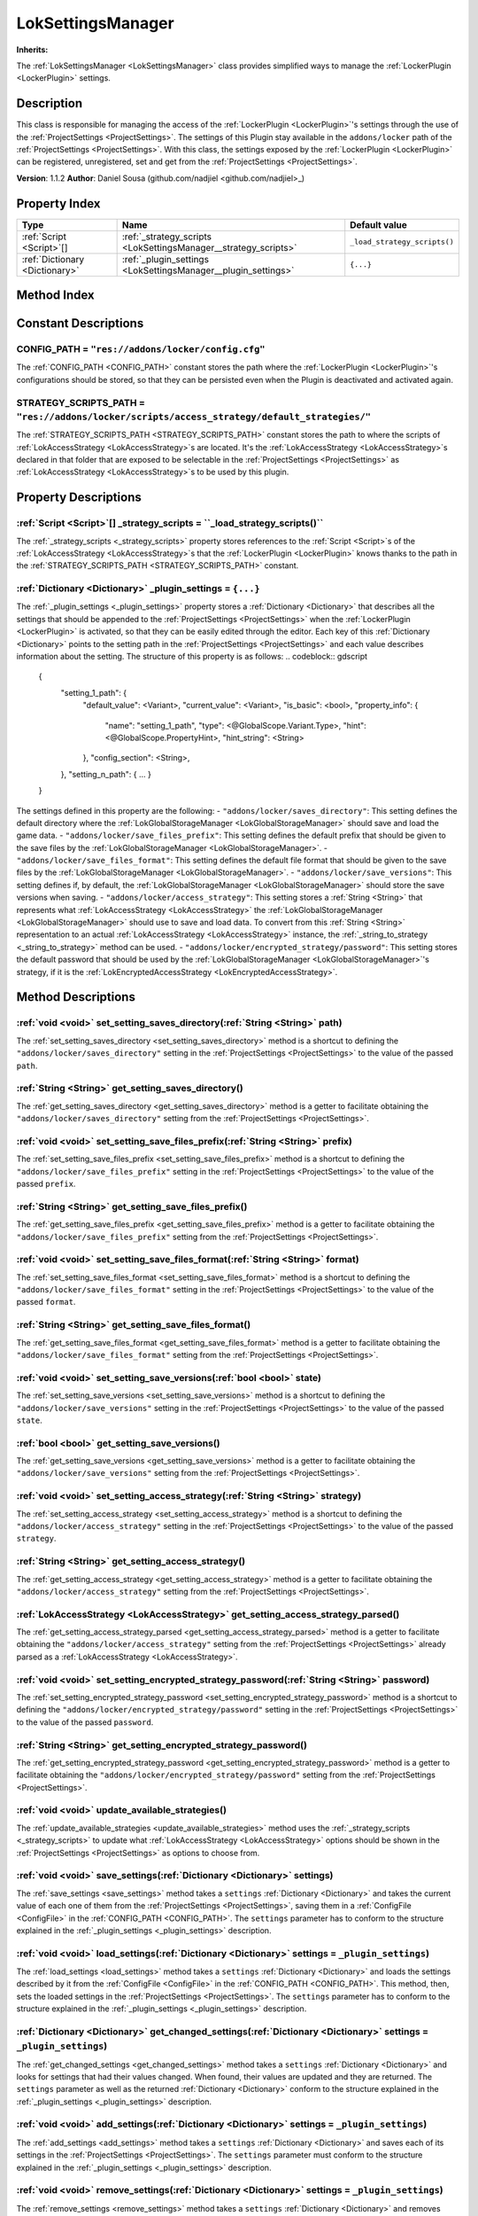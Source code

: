 
.. _LokSettingsManager:

==================
LokSettingsManager
==================

**Inherits:** 

The :ref:`LokSettingsManager <LokSettingsManager>` class provides simplified ways to manage the :ref:`LockerPlugin <LockerPlugin>` settings.

Description
===========

This class is responsible for managing the access of the :ref:`LockerPlugin <LockerPlugin>`'s settings through the use of the :ref:`ProjectSettings <ProjectSettings>`.
The settings of this Plugin stay available in the ``addons/locker`` path of the :ref:`ProjectSettings <ProjectSettings>`.
With this class, the settings exposed by the :ref:`LockerPlugin <LockerPlugin>` can be registered, unregistered, set and get from the :ref:`ProjectSettings <ProjectSettings>`.

**Version**: 1.1.2 
**Author**: Daniel Sousa (github.com/nadjiel <github.com/nadjiel>_)

Property Index
==============

.. list-table::
   :header-rows: 1

   * - Type
     - Name
     - Default value
   * - :ref:`Script <Script>`[]
     - :ref:`_strategy_scripts <LokSettingsManager__strategy_scripts>`
     - ``_load_strategy_scripts()``
   * - :ref:`Dictionary <Dictionary>`
     - :ref:`_plugin_settings <LokSettingsManager__plugin_settings>`
     - ``{...}``
   

Method Index
============

.. list-table::
   :header-rows: 1

   * - Return type
     - Signature
   * - :ref:`void <void>`
     - :ref:`set_setting_saves_directory <LokSettingsManager_set_setting_saves_directory>`\(:ref:`String <String>` path\)* - :ref:`String <String>`
     - :ref:`get_setting_saves_directory <LokSettingsManager_get_setting_saves_directory>`\(\)* - :ref:`void <void>`
     - :ref:`set_setting_save_files_prefix <LokSettingsManager_set_setting_save_files_prefix>`\(:ref:`String <String>` prefix\)* - :ref:`String <String>`
     - :ref:`get_setting_save_files_prefix <LokSettingsManager_get_setting_save_files_prefix>`\(\)* - :ref:`void <void>`
     - :ref:`set_setting_save_files_format <LokSettingsManager_set_setting_save_files_format>`\(:ref:`String <String>` format\)* - :ref:`String <String>`
     - :ref:`get_setting_save_files_format <LokSettingsManager_get_setting_save_files_format>`\(\)* - :ref:`void <void>`
     - :ref:`set_setting_save_versions <LokSettingsManager_set_setting_save_versions>`\(:ref:`bool <bool>` state\)* - :ref:`bool <bool>`
     - :ref:`get_setting_save_versions <LokSettingsManager_get_setting_save_versions>`\(\)* - :ref:`void <void>`
     - :ref:`set_setting_access_strategy <LokSettingsManager_set_setting_access_strategy>`\(:ref:`String <String>` strategy\)* - :ref:`String <String>`
     - :ref:`get_setting_access_strategy <LokSettingsManager_get_setting_access_strategy>`\(\)* - :ref:`LokAccessStrategy <LokAccessStrategy>`
     - :ref:`get_setting_access_strategy_parsed <LokSettingsManager_get_setting_access_strategy_parsed>`\(\)* - :ref:`void <void>`
     - :ref:`set_setting_encrypted_strategy_password <LokSettingsManager_set_setting_encrypted_strategy_password>`\(:ref:`String <String>` password\)* - :ref:`String <String>`
     - :ref:`get_setting_encrypted_strategy_password <LokSettingsManager_get_setting_encrypted_strategy_password>`\(\)* - :ref:`void <void>`
     - :ref:`update_available_strategies <LokSettingsManager_update_available_strategies>`\(\)* - :ref:`void <void>`
     - :ref:`save_settings <LokSettingsManager_save_settings>`\(:ref:`Dictionary <Dictionary>` settings\)* - :ref:`void <void>`
     - :ref:`load_settings <LokSettingsManager_load_settings>`\(:ref:`Dictionary <Dictionary>` settings = ``_plugin_settings``\)* - :ref:`Dictionary <Dictionary>`
     - :ref:`get_changed_settings <LokSettingsManager_get_changed_settings>`\(:ref:`Dictionary <Dictionary>` settings = ``_plugin_settings``\)* - :ref:`void <void>`
     - :ref:`add_settings <LokSettingsManager_add_settings>`\(:ref:`Dictionary <Dictionary>` settings = ``_plugin_settings``\)* - :ref:`void <void>`
     - :ref:`remove_settings <LokSettingsManager_remove_settings>`\(:ref:`Dictionary <Dictionary>` settings = ``_plugin_settings``\)* - :ref:`Script <Script>`[]
     - :ref:`_load_strategy_scripts <LokSettingsManager__load_strategy_scripts>`\(\)* - :ref:`LokAccessStrategy <LokAccessStrategy>`[]
     - :ref:`_get_strategies <LokSettingsManager__get_strategies>`\(\)* - :ref:`String <String>`
     - :ref:`_get_strategies_enum_string <LokSettingsManager__get_strategies_enum_string>`\(\)* - :ref:`String <String>`
     - :ref:`_get_default_strategy_name <LokSettingsManager__get_default_strategy_name>`\(:ref:`String <String>` wanted_name\)* - :ref:`LokAccessStrategy <LokAccessStrategy>`
     - :ref:`_string_to_strategy <LokSettingsManager__string_to_strategy>`\(:ref:`String <String>` string\)* - :ref:`String <String>`
     - :ref:`_strategy_to_string <LokSettingsManager__strategy_to_string>`\(:ref:`LokAccessStrategy <LokAccessStrategy>` strategy\)

Constant Descriptions
=====================

.. _LokSettingsManager_CONFIG_PATH:

CONFIG_PATH = ``"res://addons/locker/config.cfg"``
--------------------------------------------------

The :ref:`CONFIG_PATH <CONFIG_PATH>` constant stores the path where the :ref:`LockerPlugin <LockerPlugin>`'s configurations should be stored, so that they can be persisted even when the Plugin is deactivated and activated again.


.. _LokSettingsManager_STRATEGY_SCRIPTS_PATH:

STRATEGY_SCRIPTS_PATH = ``"res://addons/locker/scripts/access_strategy/default_strategies/"``
---------------------------------------------------------------------------------------------

The :ref:`STRATEGY_SCRIPTS_PATH <STRATEGY_SCRIPTS_PATH>` constant stores the path to where the scripts of :ref:`LokAccessStrategy <LokAccessStrategy>`s are located.
It's the :ref:`LokAccessStrategy <LokAccessStrategy>`s declared in that folder that are exposed to be selectable in the :ref:`ProjectSettings <ProjectSettings>` as :ref:`LokAccessStrategy <LokAccessStrategy>`s to be used by this plugin.





Property Descriptions
=====================


.. _LokSettingsManager__strategy_scripts:

:ref:`Script <Script>`[] _strategy_scripts = ``_load_strategy_scripts()``
-------------------------------------------------------------------------

The :ref:`_strategy_scripts <_strategy_scripts>` property stores references to the :ref:`Script <Script>`s of the :ref:`LokAccessStrategy <LokAccessStrategy>`s that the :ref:`LockerPlugin <LockerPlugin>` knows thanks to the path in the :ref:`STRATEGY_SCRIPTS_PATH <STRATEGY_SCRIPTS_PATH>` constant.


.. _LokSettingsManager__plugin_settings:

:ref:`Dictionary <Dictionary>` _plugin_settings = ``{...}``
-----------------------------------------------------------

The :ref:`_plugin_settings <_plugin_settings>` property stores a :ref:`Dictionary <Dictionary>` that describes all the settings that should be appended to the :ref:`ProjectSettings <ProjectSettings>` when the :ref:`LockerPlugin <LockerPlugin>` is activated, so that they can be easily edited through the editor.
Each key of this :ref:`Dictionary <Dictionary>` points to the setting path in the :ref:`ProjectSettings <ProjectSettings>` and each value describes information about the setting.
The structure of this property is as follows:
.. codeblock:: gdscript 


   {
     "setting_1_path": {
       "default_value": <Variant>,
       "current_value": <Variant>,
       "is_basic": <bool>,
       "property_info": {
         "name": "setting_1_path",
         "type": <@GlobalScope.Variant.Type>,
         "hint": <@GlobalScope.PropertyHint>,
         "hint_string": <String>
       },
       "config_section": <String>,
     },
     "setting_n_path": { ... }
   }

The settings defined in this property are the following:
- ``"addons/locker/saves_directory"``: This setting defines the default directory where the :ref:`LokGlobalStorageManager <LokGlobalStorageManager>` should save and load the game data.
- ``"addons/locker/save_files_prefix"``: This setting defines the default prefix that should be given to the save files by the :ref:`LokGlobalStorageManager <LokGlobalStorageManager>`.
- ``"addons/locker/save_files_format"``: This setting defines the default file format that should be given to the save files by the :ref:`LokGlobalStorageManager <LokGlobalStorageManager>`.
- ``"addons/locker/save_versions"``: This setting defines if, by default, the :ref:`LokGlobalStorageManager <LokGlobalStorageManager>` should store the save versions when saving.
- ``"addons/locker/access_strategy"``: This setting stores a :ref:`String <String>` that represents what :ref:`LokAccessStrategy <LokAccessStrategy>` the :ref:`LokGlobalStorageManager <LokGlobalStorageManager>` should use to save and load data. To convert from this :ref:`String <String>` representation to an actual :ref:`LokAccessStrategy <LokAccessStrategy>` instance, the :ref:`_string_to_strategy <_string_to_strategy>` method can be used.
- ``"addons/locker/encrypted_strategy/password"``: This setting stores the default password that should be used by the :ref:`LokGlobalStorageManager <LokGlobalStorageManager>`'s strategy, if it is the :ref:`LokEncryptedAccessStrategy <LokEncryptedAccessStrategy>`.



Method Descriptions
===================


.. _LokSettingsManager_set_setting_saves_directory:

:ref:`void <void>` set_setting_saves_directory\(:ref:`String <String>` path\)
-----------------------------------------------------------------------------

The :ref:`set_setting_saves_directory <set_setting_saves_directory>` method is a shortcut to defining the ``"addons/locker/saves_directory"`` setting in the :ref:`ProjectSettings <ProjectSettings>` to the value of the passed ``path``.


.. _LokSettingsManager_get_setting_saves_directory:

:ref:`String <String>` get_setting_saves_directory\(\)
------------------------------------------------------

The :ref:`get_setting_saves_directory <get_setting_saves_directory>` method is a getter to facilitate obtaining the ``"addons/locker/saves_directory"`` setting from the :ref:`ProjectSettings <ProjectSettings>`.


.. _LokSettingsManager_set_setting_save_files_prefix:

:ref:`void <void>` set_setting_save_files_prefix\(:ref:`String <String>` prefix\)
---------------------------------------------------------------------------------

The :ref:`set_setting_save_files_prefix <set_setting_save_files_prefix>` method is a shortcut to defining the ``"addons/locker/save_files_prefix"`` setting in the :ref:`ProjectSettings <ProjectSettings>` to the value of the passed ``prefix``.


.. _LokSettingsManager_get_setting_save_files_prefix:

:ref:`String <String>` get_setting_save_files_prefix\(\)
--------------------------------------------------------

The :ref:`get_setting_save_files_prefix <get_setting_save_files_prefix>` method is a getter to facilitate obtaining the ``"addons/locker/save_files_prefix"`` setting from the :ref:`ProjectSettings <ProjectSettings>`.


.. _LokSettingsManager_set_setting_save_files_format:

:ref:`void <void>` set_setting_save_files_format\(:ref:`String <String>` format\)
---------------------------------------------------------------------------------

The :ref:`set_setting_save_files_format <set_setting_save_files_format>` method is a shortcut to defining the ``"addons/locker/save_files_format"`` setting in the :ref:`ProjectSettings <ProjectSettings>` to the value of the passed ``format``.


.. _LokSettingsManager_get_setting_save_files_format:

:ref:`String <String>` get_setting_save_files_format\(\)
--------------------------------------------------------

The :ref:`get_setting_save_files_format <get_setting_save_files_format>` method is a getter to facilitate obtaining the ``"addons/locker/save_files_format"`` setting from the :ref:`ProjectSettings <ProjectSettings>`.


.. _LokSettingsManager_set_setting_save_versions:

:ref:`void <void>` set_setting_save_versions\(:ref:`bool <bool>` state\)
------------------------------------------------------------------------

The :ref:`set_setting_save_versions <set_setting_save_versions>` method is a shortcut to defining the ``"addons/locker/save_versions"`` setting in the :ref:`ProjectSettings <ProjectSettings>` to the value of the passed ``state``.


.. _LokSettingsManager_get_setting_save_versions:

:ref:`bool <bool>` get_setting_save_versions\(\)
------------------------------------------------

The :ref:`get_setting_save_versions <get_setting_save_versions>` method is a getter to facilitate obtaining the ``"addons/locker/save_versions"`` setting from the :ref:`ProjectSettings <ProjectSettings>`.


.. _LokSettingsManager_set_setting_access_strategy:

:ref:`void <void>` set_setting_access_strategy\(:ref:`String <String>` strategy\)
---------------------------------------------------------------------------------

The :ref:`set_setting_access_strategy <set_setting_access_strategy>` method is a shortcut to defining the ``"addons/locker/access_strategy"`` setting in the :ref:`ProjectSettings <ProjectSettings>` to the value of the passed ``strategy``.


.. _LokSettingsManager_get_setting_access_strategy:

:ref:`String <String>` get_setting_access_strategy\(\)
------------------------------------------------------

The :ref:`get_setting_access_strategy <get_setting_access_strategy>` method is a getter to facilitate obtaining the ``"addons/locker/access_strategy"`` setting from the :ref:`ProjectSettings <ProjectSettings>`.


.. _LokSettingsManager_get_setting_access_strategy_parsed:

:ref:`LokAccessStrategy <LokAccessStrategy>` get_setting_access_strategy_parsed\(\)
-----------------------------------------------------------------------------------

The :ref:`get_setting_access_strategy_parsed <get_setting_access_strategy_parsed>` method is a getter to facilitate obtaining the ``"addons/locker/access_strategy"`` setting from the :ref:`ProjectSettings <ProjectSettings>` already parsed as a :ref:`LokAccessStrategy <LokAccessStrategy>`.


.. _LokSettingsManager_set_setting_encrypted_strategy_password:

:ref:`void <void>` set_setting_encrypted_strategy_password\(:ref:`String <String>` password\)
---------------------------------------------------------------------------------------------

The :ref:`set_setting_encrypted_strategy_password <set_setting_encrypted_strategy_password>` method is a shortcut to defining the ``"addons/locker/encrypted_strategy/password"`` setting in the :ref:`ProjectSettings <ProjectSettings>` to the value of the passed ``password``.


.. _LokSettingsManager_get_setting_encrypted_strategy_password:

:ref:`String <String>` get_setting_encrypted_strategy_password\(\)
------------------------------------------------------------------

The :ref:`get_setting_encrypted_strategy_password <get_setting_encrypted_strategy_password>` method is a getter to facilitate obtaining the ``"addons/locker/encrypted_strategy/password"`` setting from the :ref:`ProjectSettings <ProjectSettings>`.


.. _LokSettingsManager_update_available_strategies:

:ref:`void <void>` update_available_strategies\(\)
--------------------------------------------------

The :ref:`update_available_strategies <update_available_strategies>` method uses the :ref:`_strategy_scripts <_strategy_scripts>` to update what :ref:`LokAccessStrategy <LokAccessStrategy>` options should be shown in the :ref:`ProjectSettings <ProjectSettings>` as options to choose from.


.. _LokSettingsManager_save_settings:

:ref:`void <void>` save_settings\(:ref:`Dictionary <Dictionary>` settings\)
---------------------------------------------------------------------------

The :ref:`save_settings <save_settings>` method takes a ``settings`` :ref:`Dictionary <Dictionary>` and takes the current value of each one of them from the :ref:`ProjectSettings <ProjectSettings>`, saving them in a :ref:`ConfigFile <ConfigFile>` in the :ref:`CONFIG_PATH <CONFIG_PATH>`.
The ``settings`` parameter has to conform to the structure explained in the :ref:`_plugin_settings <_plugin_settings>` description.


.. _LokSettingsManager_load_settings:

:ref:`void <void>` load_settings\(:ref:`Dictionary <Dictionary>` settings = ``_plugin_settings``\)
--------------------------------------------------------------------------------------------------

The :ref:`load_settings <load_settings>` method takes a ``settings`` :ref:`Dictionary <Dictionary>` and loads the settings described by it from the :ref:`ConfigFile <ConfigFile>` in the :ref:`CONFIG_PATH <CONFIG_PATH>`. This method, then, sets the loaded settings in the :ref:`ProjectSettings <ProjectSettings>`.
The ``settings`` parameter has to conform to the structure explained in the :ref:`_plugin_settings <_plugin_settings>` description.


.. _LokSettingsManager_get_changed_settings:

:ref:`Dictionary <Dictionary>` get_changed_settings\(:ref:`Dictionary <Dictionary>` settings = ``_plugin_settings``\)
---------------------------------------------------------------------------------------------------------------------

The :ref:`get_changed_settings <get_changed_settings>` method takes a ``settings`` :ref:`Dictionary <Dictionary>` and looks for settings that had their values changed.
When found, their values are updated and they are returned. The ``settings`` parameter as well as the returned :ref:`Dictionary <Dictionary>` conform to the structure explained in the :ref:`_plugin_settings <_plugin_settings>` description.


.. _LokSettingsManager_add_settings:

:ref:`void <void>` add_settings\(:ref:`Dictionary <Dictionary>` settings = ``_plugin_settings``\)
-------------------------------------------------------------------------------------------------

The :ref:`add_settings <add_settings>` method takes a ``settings`` :ref:`Dictionary <Dictionary>` and saves each of its settings in the :ref:`ProjectSettings <ProjectSettings>`.
The ``settings`` parameter must conform to the structure explained in the :ref:`_plugin_settings <_plugin_settings>` description.


.. _LokSettingsManager_remove_settings:

:ref:`void <void>` remove_settings\(:ref:`Dictionary <Dictionary>` settings = ``_plugin_settings``\)
----------------------------------------------------------------------------------------------------

The :ref:`remove_settings <remove_settings>` method takes a ``settings`` :ref:`Dictionary <Dictionary>` and removes each of its settings from the :ref:`ProjectSettings <ProjectSettings>`.
The ``settings`` parameter must conform to the structure explained in the :ref:`_plugin_settings <_plugin_settings>` description.


.. _LokSettingsManager__load_strategy_scripts:

:ref:`Script <Script>`[] _load_strategy_scripts\(\)
---------------------------------------------------

The :ref:`_load_strategy_scripts <_load_strategy_scripts>` method returns an :ref:`Array <Array>` of :ref:`Script <Script>`s with the scripts that could be found in the path pointed by the :ref:`STRATEGY_SCRIPTS_PATH <STRATEGY_SCRIPTS_PATH>` constant.


.. _LokSettingsManager__get_strategies:

:ref:`LokAccessStrategy <LokAccessStrategy>`[] _get_strategies\(\)
------------------------------------------------------------------

The :ref:`_get_strategies <_get_strategies>` method returns an :ref:`Array <Array>` of :ref:`LokAccessStrategy <LokAccessStrategy>` instances got from the :ref:`Script <Script>`s in the :ref:`_strategy_scripts <_strategy_scripts>` property.


.. _LokSettingsManager__get_strategies_enum_string:

:ref:`String <String>` _get_strategies_enum_string\(\)
------------------------------------------------------

The :ref:`_get_strategies_enum_string <_get_strategies_enum_string>` method parses the :ref:`LokAccessStrategy <LokAccessStrategy>`s that the :ref:`LockerPlugin <LockerPlugin>` knows into a :ref:`String <String>` that describes them in a way compatible with ``hint_string``s.


.. _LokSettingsManager__get_default_strategy_name:

:ref:`String <String>` _get_default_strategy_name\(:ref:`String <String>` wanted_name\)
---------------------------------------------------------------------------------------

The :ref:`_get_default_strategy_name <_get_default_strategy_name>` method tries to get the name of the :ref:`LokAccessStrategy <LokAccessStrategy>` specified by the ``wanted_name`` parameter, so that name can be used in the :ref:`ProjectSettings <ProjectSettings>` as the default choice in the strategies enum.
If there's no such :ref:`LokAccessStrategy <LokAccessStrategy>` known by the :ref:`LockerPlugin <LockerPlugin>`, this method will return any :ref:`LokAccessStrategy <LokAccessStrategy>` name it knows, or even an empty :ref:`String <String>`, if it doesn't know any :ref:`LokAccessStrategy <LokAccessStrategy>`s.


.. _LokSettingsManager__string_to_strategy:

:ref:`LokAccessStrategy <LokAccessStrategy>` _string_to_strategy\(:ref:`String <String>` string\)
-------------------------------------------------------------------------------------------------

The :ref:`_string_to_strategy <_string_to_strategy>` method takes a ``string`` and returns a :ref:`LokAccessStrategy <LokAccessStrategy>` that corresponds to that ``string``.
If an invalid ``string`` is passed, this method returns ``null``.


.. _LokSettingsManager__strategy_to_string:

:ref:`String <String>` _strategy_to_string\(:ref:`LokAccessStrategy <LokAccessStrategy>` strategy\)
---------------------------------------------------------------------------------------------------

The :ref:`_strategy_to_string <_strategy_to_string>` method takes a ``strategy`` and returns a :ref:`String <String>` that represents that ``strategy`` in the ``"addons/locker/access_strategy"`` setting of the :ref:`ProjectSettings <ProjectSettings>`.
If an invalid ``strategy`` is passed, this method returns an empty :ref:`String <String>`.

